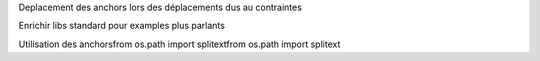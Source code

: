 Deplacement des anchors lors des déplacements dus au contraintes

Enrichir libs standard pour examples plus parlants

Utilisation des anchorsfrom os.path import splitextfrom os.path import splitext